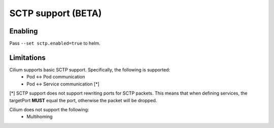 .. only:: not (epub or latex or html)

    WARNING: You are looking at unreleased Cilium documentation.
    Please use the official rendered version released here:
    https://docs.cilium.io

.. _sctp:

*******************
SCTP support (BETA)
*******************

Enabling
===================
Pass ``--set sctp.enabled=true`` to helm.

Limitations
===================
Cilium supports basic SCTP support. Specifically, the following is supported:
 - Pod <-> Pod communication
 - Pod <-> Service communication [*]

[*] SCTP support does not support rewriting ports for SCTP packets. This means
that when defining services, the targetPort **MUST** equal the port, otherwise
the packet will be dropped.

Cilium does not support the following:
 - Multihoming